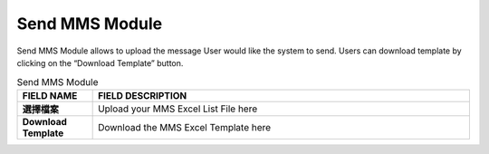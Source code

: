 ************
Send MMS Module 
************
Send MMS Module allows to upload the message User would like the system to send. Users can download template by clicking on the “Download Template” button.

|sendmms|

.. list-table:: Send MMS Module
    :widths: 10 50
    :header-rows: 1
    :stub-columns: 1

    * - FIELD NAME
      - FIELD DESCRIPTION
    * - 選擇檔案
      - Upload your MMS Excel List File here
    * - Download Template
      - Download the MMS Excel Template here


.. |sendmms| image:: sendmms.JPG
